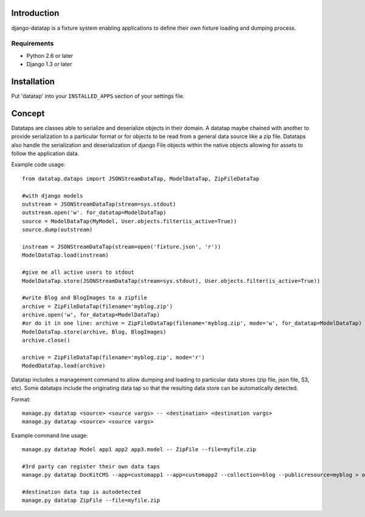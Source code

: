 ============
Introduction
============

django-datatap is a fixture system enabling applications to define their own fixture loading and dumping process.

------------
Requirements
------------

* Python 2.6 or later
* Django 1.3 or later


============
Installation
============

Put 'datatap' into your ``INSTALLED_APPS`` section of your settings file.


=======
Concept
=======

Datataps are classes able to serialize and deserialize objects in their domain. A datatap maybe chained with another to provide serialization to a particular format or for objects to be read from a general data source like a zip file. Datataps also handle the serialization and deserialization of django File objects within the native objects allowing for assets to follow the application data.

Example code usage::

    from datatap.dataps import JSONStreamDataTap, ModelDataTap, ZipFileDataTap
    
    #with django models
    outstream = JSONStreamDataTap(stream=sys.stdout)
    outstream.open('w'. for_datatap=ModelDataTap)
    source = ModelDataTap(MyModel, User.objects.filter(is_active=True))
    source.dump(outstream)
    
    instream = JSONStreamDataTap(stream=open('fixture.json', 'r'))
    ModelDataTap.load(instream)
    
    #give me all active users to stdout
    ModelDataTap.store(JSONStreamDataTap(stream=sys.stdout), User.objects.filter(is_active=True))
    
    #write Blog and BlogImages to a zipfile
    archive = ZipFileDataTap(filename='myblog.zip')
    archive.open('w', for_datatap=ModelDataTap)
    #or do it in one line: archive = ZipFileDataTap(filename='myblog.zip', mode='w', for_datatap=ModelDataTap)
    ModelDataTap.store(archive, Blog, BlogImages)
    archive.close()
    
    archive = ZipFileDataTap(filename='myblog.zip', mode='r')
    ModedDataTap.load(archive)

Datatap includes a management command to allow dumping and loading to particular data stores (zip file, json file, S3, etc). Some datataps include the originating data tap so that the resulting data store can be automatically detected.

Format::

    manage.py datatap <source> <source vargs> -- <destination> <destination vargs>
    manage.py datatap <source> <source vargs>

Example command line usage::

    manage.py datatap Model app1 app2 app3.model -- ZipFile --file=myfile.zip
    
    #3rd party can register their own data taps
    manage.py datatap DocKitCMS --app=customapp1 --app=customapp2 --collection=blog --publicresource=myblog > objects.json
    
    #destination data tap is autodetected
    manage.py datatap ZipFile --file=myfile.zip


